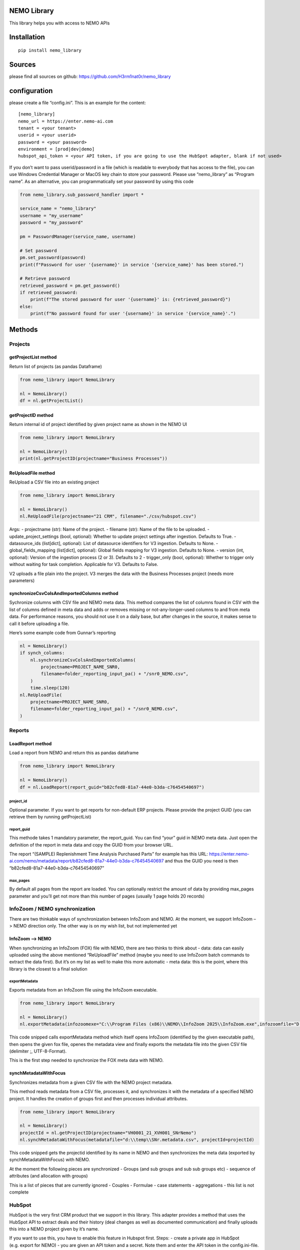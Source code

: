 NEMO Library
============

This library helps you with access to NEMO APIs

Installation
============

::

   pip install nemo_library

Sources
=======

please find all sources on github:
https://github.com/H3rm1nat0r/nemo_library

configuration
=============

please create a file “config.ini”. This is an example for the content:

::

   [nemo_library]
   nemo_url = https://enter.nemo-ai.com
   tenant = <your tenant>
   userid = <your userid>
   password = <your password>
   environment = [prod|dev|demo]
   hubspot_api_token = <your API token, if you are going to use the HubSpot adapter, blank if not used>

If you don’t want to pass userid/password in a file (which is readable
to everybody that has access to the file), you can use Windows
Credential Manager or MacOS key chain to store your password. Please use
“nemo_library” as “Program name”. As an alternative, you can
programmatically set your password by using this code

.. code:: python

   from nemo_library.sub_password_handler import *

   service_name = "nemo_library"
   username = "my_username"
   password = "my_password"

   pm = PasswordManager(service_name, username)

   # Set password
   pm.set_password(password)
   print(f"Password for user '{username}' in service '{service_name}' has been stored.")

   # Retrieve password
   retrieved_password = pm.get_password()
   if retrieved_password:
       print(f"The stored password for user '{username}' is: {retrieved_password}")
   else:
       print(f"No password found for user '{username}' in service '{service_name}'.")

Methods
=======

Projects
--------

getProjectList method
~~~~~~~~~~~~~~~~~~~~~

Return list of projects (as pandas Dataframe)

.. code:: python

   from nemo_library import NemoLibrary

   nl = NemoLibrary()
   df = nl.getProjectList()

getProjectID method
~~~~~~~~~~~~~~~~~~~

Return internal id of project identified by given project name as shown
in the NEMO UI

.. code:: python

   from nemo_library import NemoLibrary

   nl = NemoLibrary()
   print(nl.getProjectID(projectname="Business Processes"))

ReUploadFile method
~~~~~~~~~~~~~~~~~~~

ReUpload a CSV file into an existing project

.. code:: python

   from nemo_library import NemoLibrary

   nl = NemoLibrary()
   nl.ReUploadFile(projectname="21 CRM", filename="./csv/hubspot.csv")

Args: - projectname (str): Name of the project. - filename (str): Name
of the file to be uploaded. - update_project_settings (bool, optional):
Whether to update project settings after ingestion. Defaults to True. -
datasource_ids (list[dict], optional): List of datasource identifiers
for V3 ingestion. Defaults to None. - global_fields_mapping (list[dict],
optional): Global fields mapping for V3 ingestion. Defaults to None. -
version (int, optional): Version of the ingestion process (2 or 3).
Defaults to 2 - trigger_only (bool, optional): Whether to trigger only
without waiting for task completion. Applicable for V3. Defaults to
False.

V2 uploads a file plain into the project. V3 merges the data with the
Business Processes project (needs more parameters)

synchronizeCsvColsAndImportedColumns method
~~~~~~~~~~~~~~~~~~~~~~~~~~~~~~~~~~~~~~~~~~~

Sychronize columns with CSV file and NEMO meta data. This method
compares the list of columns found in CSV with the list of columns
defined in meta data and adds or removes missing or not-any-longer-used
columns to and from meta data. For performance reasons, you should not
use it on a daily base, but after changes in the source, it makes sense
to call it before uploading a file.

Here’s some example code from Gunnar’s reporting

.. code:: python

   nl = NemoLibrary()
   if synch_columns:
       nl.synchronizeCsvColsAndImportedColumns(
           projectname=PROJECT_NAME_SNR0,
           filename=folder_reporting_input_pa() + "/snr0_NEMO.csv",
       )
       time.sleep(120)
   nl.ReUploadFile(
       projectname=PROJECT_NAME_SNR0,
       filename=folder_reporting_input_pa() + "/snr0_NEMO.csv",
   )

Reports
-------

LoadReport method
~~~~~~~~~~~~~~~~~

Load a report from NEMO and return this as pandas dataframe

.. code:: python

   from nemo_library import NemoLibrary

   nl = NemoLibrary()
   df = nl.LoadReport(report_guid="b82cfed8-81a7-44e0-b3da-c76454540697")

project_id
^^^^^^^^^^

Optional parameter. If you want to get reports for non-default ERP
projects. Please provide the project GUID (you can retrieve them by
running getProjectList)

report_guid
^^^^^^^^^^^

This methode takes 1 mandatory parameter, the report_guid. You can find
“your” guid in NEMO meta data. Just open the definition of the report in
meta data and copy the GUID from your browser URL.

The report “(SAMPLE) Replenishment Time Analysis Purchased Parts” for
example has this URL:
https://enter.nemo-ai.com/nemo/metadata/report/b82cfed8-81a7-44e0-b3da-c76454540697
and thus the GUID you need is then
“b82cfed8-81a7-44e0-b3da-c76454540697”

max_pages
^^^^^^^^^

By default all pages from the report are loaded. You can optionally
restrict the amount of data by providing max_pages parameter and you’ll
get not more than this number of pages (usually 1 page holds 20 records)

InfoZoom / NEMO synchronization
-------------------------------

There are two thinkable ways of synchronization between InfoZoom and
NEMO. At the moment, we support InfoZoom –> NEMO direction only. The
other way is on my wish list, but not implemented yet

InfoZoom –> NEMO
~~~~~~~~~~~~~~~~

When synchronizing an InfoZoom (FOX) file with NEMO, there are two
thinks to think about - data: data can easily uploaded using the above
mentioned “ReUploadFile” method (maybe you need to use InfoZoom batch
commands to extract the data first). But it’s on my list as well to make
this more automatic - meta data: this is the point, where this library
is the closest to a final solution

exportMetadata
^^^^^^^^^^^^^^

Exports metadata from an InfoZoom file using the InfoZoom executable.

.. code:: python

   from nemo_library import NemoLibrary

   nl = NemoLibrary()
   nl.exportMetadata(infozoomexe="C:\\Program Files (x86)\\NEMO\\InfoZoom 2025\\InfoZoom.exe",infozoomfile="D:\\temp\\SNr.fox",metadatafile="D:\\temp\\SNr.metadata.csv")

This code snipped calls exportMetadata method which itself opens
InfoZoom (identified by the given executable path), then opens the given
fox file, openes the metadata view and finally exports the metadata file
into the given CSV file (delimiter ;, UTF-8-Format).

This is the first step needed to synchronize the FOX meta data with
NEMO.

synchMetadataWithFocus
~~~~~~~~~~~~~~~~~~~~~~

Synchronizes metadata from a given CSV file with the NEMO project
metadata.

This method reads metadata from a CSV file, processes it, and
synchronizes it with the metadata of a specified NEMO project. It
handles the creation of groups first and then processes individual
attributes.

.. code:: python

   from nemo_library import NemoLibrary

   nl = NemoLibrary()
   projectId = nl.getProjectID(projectname="VH0001_21_XVH001_SNrNemo")
   nl.synchMetadataWithFocus(metadatafile="d:\\temp\\SNr.metadata.csv", projectId=projectId)

This code snipped gets the projectid identified by its name in NEMO and
then synchronizes the meta data (exported by synchMetadataWithFocus)
with NEMO.

At the moment the following pieces are synchronized - Groups (and sub
groups and sub sub groups etc) - sequence of attributes (and allocation
with groups)

This is a list of pieces that are currently ignored - Couples - Formulae
- case statements - aggregations - this list is not complete

HubSpot
-------

HubSpot is the very first CRM product that we support in this library.
This adapter provides a method that uses the HubSpot API to extract
deals and their history (deal changes as well as documented
communication) and finally uploads this into a NEMO project given by
it’s name.

If you want to use this, you have to enable this feature in Hubspot
first. Steps: - create a private app in HubSpot (e.g. export for NEMO) -
you are given an API token and a secret. Note them and enter the API
token in the config.ini-file. Example:

::

   hubspot_api_token = <your API token>

-  provide read access to all objects, e.g. crm.schemas.deals.read, etc.

Then you can use the HubSpot adapter like in this example:

.. code:: python

   nl = NemoLibrary()
   nl.FetchDealFromHubSpotAndUploadToNEMO(projectname="21 CRM Activities")

Contributions
=============

Contributions are welcome! If you would like to suggest improvements or
have found a bug, please open an issue or submit a pull request.

License
=======

This project is released under the Unlicense. You can find the full text
of the Unlicense in the `UNLICENSE <UNLICENSE>`__ file. This means that
the code is released into the public domain, and you are free to use,
modify, distribute, and do whatever you want with it, without any
restrictions or requirements.
